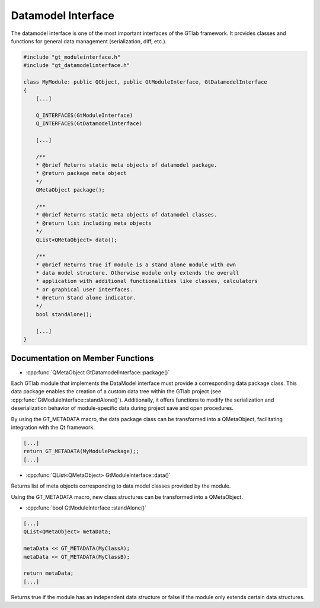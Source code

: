 .. _datamodelinterface:

Datamodel Interface
-------------------
The datamodel interface is one of the most important interfaces of the GTlab framework. It provides classes and functions for general data management (serialization, diff, etc.).

.. code-block:: cpp

    #include "gt_moduleinterface.h"
    #include "gt_datamodelinterface.h"
    
    class MyModule: public QObject, public GtModuleInterface, GtDatamodelInterface
    {
        [...]
    
        Q_INTERFACES(GtModuleInterface)
        Q_INTERFACES(GtDatamodelInterface)
    
        [...]
    
        /**
        * @brief Returns static meta objects of datamodel package.
        * @return package meta object
        */
        QMetaObject package();
    
        /**
        * @brief Returns static meta objects of datamodel classes.
        * @return list including meta objects
        */
        QList<QMetaObject> data();
    
        /**
        * @brief Returns true if module is a stand alone module with own
        * data model structure. Otherwise module only extends the overall
        * application with additional functionalities like classes, calculators
        * or graphical user interfaces.
        * @return Stand alone indicator.
        */
        bool standAlone();
    
        [...]
    }

Documentation on Member Functions
^^^^^^^^^^^^^^^^^^^^^^^^^^^^^^^^^^^^^^^^^^

* :cpp:func:`QMetaObject GtDatamodelInterface::package()`

Each GTlab module that implements the DataModel interface must provide a corresponding data package class. This data package enables the creation of a custom data tree within the GTlab project (see :cpp:func:`GtModuleInterface::standAlone()`). Additionally, it offers functions to modify the serialization and deserialization behavior of module-specific data during project save and open procedures.

By using the GT_METADATA macro, the data package class can be transformed into a QMetaObject, facilitating integration with the Qt framework.

.. code-block:: cpp

    [...]
    return GT_METADATA(MyModulePackage);;
    [...]

* :cpp:func:`QList<QMetaObject> GtModuleInterface::data()`

Returns list of meta objects corresponding to data model classes provided by the module.

Using the GT_METADATA macro, new class structures can be transformed into a QMetaObject.

* :cpp:func:`bool GtModuleInterface::standAlone()`

.. code-block:: cpp
    
    [...]
    QList<QMetaObject> metaData;
 
    metaData << GT_METADATA(MyClassA);
    metaData << GT_METADATA(MyClassB);
 
    return metaData;
    [...]

Returns true if the module has an independent data structure or false if the module only extends certain data structures.